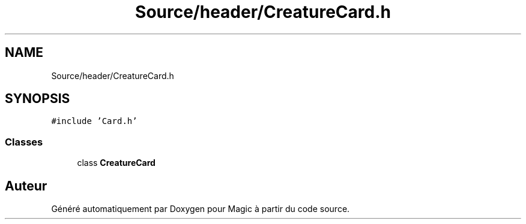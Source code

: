 .TH "Source/header/CreatureCard.h" 3 "Vendredi 21 Janvier 2022" "Magic" \" -*- nroff -*-
.ad l
.nh
.SH NAME
Source/header/CreatureCard.h
.SH SYNOPSIS
.br
.PP
\fC#include 'Card\&.h'\fP
.br

.SS "Classes"

.in +1c
.ti -1c
.RI "class \fBCreatureCard\fP"
.br
.in -1c
.SH "Auteur"
.PP 
Généré automatiquement par Doxygen pour Magic à partir du code source\&.
